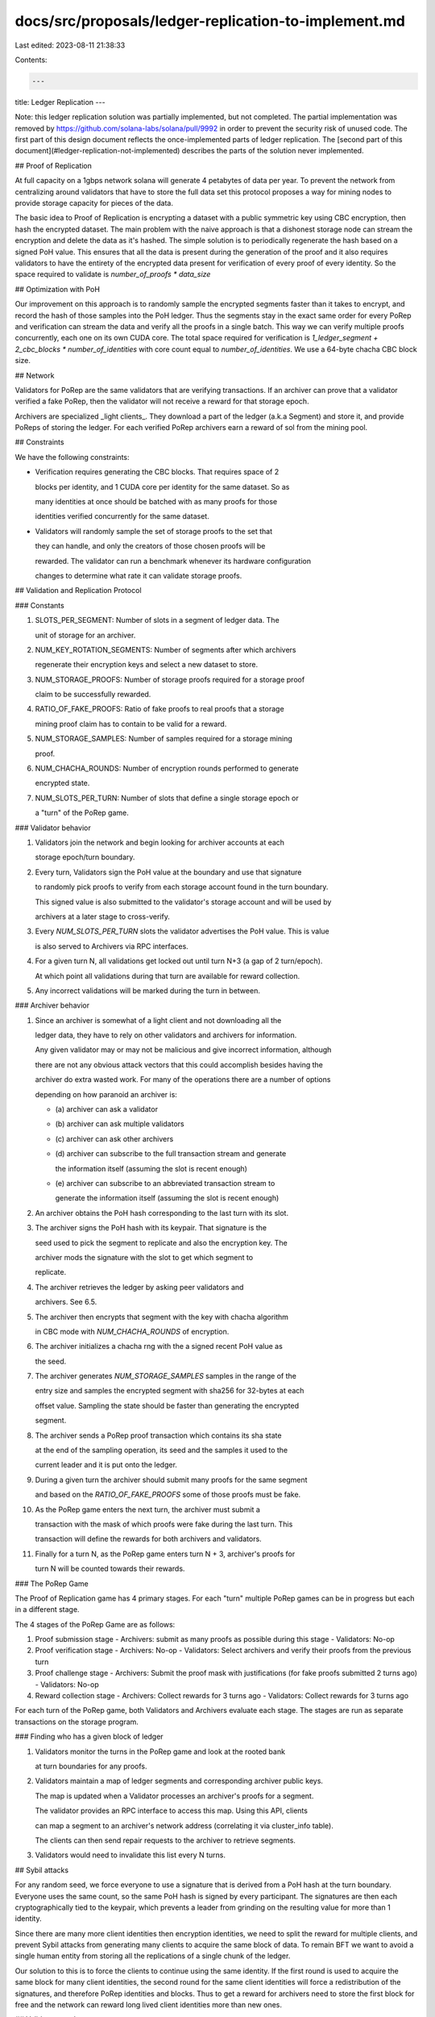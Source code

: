 docs/src/proposals/ledger-replication-to-implement.md
=====================================================

Last edited: 2023-08-11 21:38:33

Contents:

.. code-block:: md

    ---
title: Ledger Replication
---

Note: this ledger replication solution was partially implemented, but not
completed. The partial implementation was removed by
https://github.com/solana-labs/solana/pull/9992 in order to prevent the security
risk of unused code. The first part of this design document reflects the
once-implemented parts of ledger replication. The
[second part of this document](#ledger-replication-not-implemented) describes the
parts of the solution never implemented.

## Proof of Replication

At full capacity on a 1gbps network solana will generate 4 petabytes of data per year. To prevent the network from centralizing around validators that have to store the full data set this protocol proposes a way for mining nodes to provide storage capacity for pieces of the data.

The basic idea to Proof of Replication is encrypting a dataset with a public symmetric key using CBC encryption, then hash the encrypted dataset. The main problem with the naive approach is that a dishonest storage node can stream the encryption and delete the data as it's hashed. The simple solution is to periodically regenerate the hash based on a signed PoH value. This ensures that all the data is present during the generation of the proof and it also requires validators to have the entirety of the encrypted data present for verification of every proof of every identity. So the space required to validate is `number_of_proofs * data_size`

## Optimization with PoH

Our improvement on this approach is to randomly sample the encrypted segments faster than it takes to encrypt, and record the hash of those samples into the PoH ledger. Thus the segments stay in the exact same order for every PoRep and verification can stream the data and verify all the proofs in a single batch. This way we can verify multiple proofs concurrently, each one on its own CUDA core. The total space required for verification is `1_ledger_segment + 2_cbc_blocks * number_of_identities` with core count equal to `number_of_identities`. We use a 64-byte chacha CBC block size.

## Network

Validators for PoRep are the same validators that are verifying transactions. If an archiver can prove that a validator verified a fake PoRep, then the validator will not receive a reward for that storage epoch.

Archivers are specialized _light clients_. They download a part of the ledger \(a.k.a Segment\) and store it, and provide PoReps of storing the ledger. For each verified PoRep archivers earn a reward of sol from the mining pool.

## Constraints

We have the following constraints:

- Verification requires generating the CBC blocks. That requires space of 2

  blocks per identity, and 1 CUDA core per identity for the same dataset. So as

  many identities at once should be batched with as many proofs for those

  identities verified concurrently for the same dataset.

- Validators will randomly sample the set of storage proofs to the set that

  they can handle, and only the creators of those chosen proofs will be

  rewarded. The validator can run a benchmark whenever its hardware configuration

  changes to determine what rate it can validate storage proofs.

## Validation and Replication Protocol

### Constants

1. SLOTS_PER_SEGMENT: Number of slots in a segment of ledger data. The

   unit of storage for an archiver.

2. NUM_KEY_ROTATION_SEGMENTS: Number of segments after which archivers

   regenerate their encryption keys and select a new dataset to store.

3. NUM_STORAGE_PROOFS: Number of storage proofs required for a storage proof

   claim to be successfully rewarded.

4. RATIO_OF_FAKE_PROOFS: Ratio of fake proofs to real proofs that a storage

   mining proof claim has to contain to be valid for a reward.

5. NUM_STORAGE_SAMPLES: Number of samples required for a storage mining

   proof.

6. NUM_CHACHA_ROUNDS: Number of encryption rounds performed to generate

   encrypted state.

7. NUM_SLOTS_PER_TURN: Number of slots that define a single storage epoch or

   a "turn" of the PoRep game.

### Validator behavior

1. Validators join the network and begin looking for archiver accounts at each

   storage epoch/turn boundary.

2. Every turn, Validators sign the PoH value at the boundary and use that signature

   to randomly pick proofs to verify from each storage account found in the turn boundary.

   This signed value is also submitted to the validator's storage account and will be used by

   archivers at a later stage to cross-verify.

3. Every `NUM_SLOTS_PER_TURN` slots the validator advertises the PoH value. This is value

   is also served to Archivers via RPC interfaces.

4. For a given turn N, all validations get locked out until turn N+3 \(a gap of 2 turn/epoch\).

   At which point all validations during that turn are available for reward collection.

5. Any incorrect validations will be marked during the turn in between.

### Archiver behavior

1. Since an archiver is somewhat of a light client and not downloading all the

   ledger data, they have to rely on other validators and archivers for information.

   Any given validator may or may not be malicious and give incorrect information, although

   there are not any obvious attack vectors that this could accomplish besides having the

   archiver do extra wasted work. For many of the operations there are a number of options

   depending on how paranoid an archiver is:

   - \(a\) archiver can ask a validator
   - \(b\) archiver can ask multiple validators
   - \(c\) archiver can ask other archivers
   - \(d\) archiver can subscribe to the full transaction stream and generate

     the information itself \(assuming the slot is recent enough\)

   - \(e\) archiver can subscribe to an abbreviated transaction stream to

     generate the information itself \(assuming the slot is recent enough\)

2. An archiver obtains the PoH hash corresponding to the last turn with its slot.
3. The archiver signs the PoH hash with its keypair. That signature is the

   seed used to pick the segment to replicate and also the encryption key. The

   archiver mods the signature with the slot to get which segment to

   replicate.

4. The archiver retrieves the ledger by asking peer validators and

   archivers. See 6.5.

5. The archiver then encrypts that segment with the key with chacha algorithm

   in CBC mode with `NUM_CHACHA_ROUNDS` of encryption.

6. The archiver initializes a chacha rng with the a signed recent PoH value as

   the seed.

7. The archiver generates `NUM_STORAGE_SAMPLES` samples in the range of the

   entry size and samples the encrypted segment with sha256 for 32-bytes at each

   offset value. Sampling the state should be faster than generating the encrypted

   segment.

8. The archiver sends a PoRep proof transaction which contains its sha state

   at the end of the sampling operation, its seed and the samples it used to the

   current leader and it is put onto the ledger.

9. During a given turn the archiver should submit many proofs for the same segment

   and based on the `RATIO_OF_FAKE_PROOFS` some of those proofs must be fake.

10. As the PoRep game enters the next turn, the archiver must submit a

    transaction with the mask of which proofs were fake during the last turn. This

    transaction will define the rewards for both archivers and validators.

11. Finally for a turn N, as the PoRep game enters turn N + 3, archiver's proofs for

    turn N will be counted towards their rewards.

### The PoRep Game

The Proof of Replication game has 4 primary stages. For each "turn" multiple PoRep games can be in progress but each in a different stage.

The 4 stages of the PoRep Game are as follows:

1. Proof submission stage
   - Archivers: submit as many proofs as possible during this stage
   - Validators: No-op
2. Proof verification stage
   - Archivers: No-op
   - Validators: Select archivers and verify their proofs from the previous turn
3. Proof challenge stage
   - Archivers: Submit the proof mask with justifications \(for fake proofs submitted 2 turns ago\)
   - Validators: No-op
4. Reward collection stage
   - Archivers: Collect rewards for 3 turns ago
   - Validators: Collect rewards for 3 turns ago

For each turn of the PoRep game, both Validators and Archivers evaluate each stage. The stages are run as separate transactions on the storage program.

### Finding who has a given block of ledger

1. Validators monitor the turns in the PoRep game and look at the rooted bank

   at turn boundaries for any proofs.

2. Validators maintain a map of ledger segments and corresponding archiver public keys.

   The map is updated when a Validator processes an archiver's proofs for a segment.

   The validator provides an RPC interface to access this map. Using this API, clients

   can map a segment to an archiver's network address \(correlating it via cluster_info table\).

   The clients can then send repair requests to the archiver to retrieve segments.

3. Validators would need to invalidate this list every N turns.

## Sybil attacks

For any random seed, we force everyone to use a signature that is derived from a PoH hash at the turn boundary. Everyone uses the same count, so the same PoH hash is signed by every participant. The signatures are then each cryptographically tied to the keypair, which prevents a leader from grinding on the resulting value for more than 1 identity.

Since there are many more client identities then encryption identities, we need to split the reward for multiple clients, and prevent Sybil attacks from generating many clients to acquire the same block of data. To remain BFT we want to avoid a single human entity from storing all the replications of a single chunk of the ledger.

Our solution to this is to force the clients to continue using the same identity. If the first round is used to acquire the same block for many client identities, the second round for the same client identities will force a redistribution of the signatures, and therefore PoRep identities and blocks. Thus to get a reward for archivers need to store the first block for free and the network can reward long lived client identities more than new ones.

## Validator attacks

- If a validator approves fake proofs, archiver can easily out them by

  showing the initial state for the hash.

- If a validator marks real proofs as fake, no on-chain computation can be done

  to distinguish who is correct. Rewards would have to rely on the results from

  multiple validators to catch bad actors and archivers from being denied rewards.

- Validator stealing mining proof results for itself. The proofs are derived

  from a signature from an archiver, since the validator does not know the

  private key used to generate the encryption key, it cannot be the generator of

  the proof.

## Reward incentives

Fake proofs are easy to generate but difficult to verify. For this reason, PoRep proof transactions generated by archivers may require a higher fee than a normal transaction to represent the computational cost required by validators.

Some percentage of fake proofs are also necessary to receive a reward from storage mining.

## Notes

- We can reduce the costs of verification of PoRep by using PoH, and actually

  make it feasible to verify a large number of proofs for a global dataset.

- We can eliminate grinding by forcing everyone to sign the same PoH hash and

  use the signatures as the seed

- The game between validators and archivers is over random blocks and random

  encryption identities and random data samples. The goal of randomization is

  to prevent colluding groups from having overlap on data or validation.

- Archiver clients fish for lazy validators by submitting fake proofs that

  they can prove are fake.

- To defend against Sybil client identities that try to store the same block we

  force the clients to store for multiple rounds before receiving a reward.

- Validators should also get rewarded for validating submitted storage proofs

  as incentive for storing the ledger. They can only validate proofs if they

  are storing that slice of the ledger.

# Ledger Replication Not Implemented

Replication behavior yet to be implemented.

## Storage epoch

The storage epoch should be the number of slots which results in around 100GB-1TB of ledger to be generated for archivers to store. Archivers will start storing ledger when a given fork has a high probability of not being rolled back.

## Validator behavior

1. Every NUM_KEY_ROTATION_TICKS it also validates samples received from

   archivers. It signs the PoH hash at that point and uses the following

   algorithm with the signature as the input:

   - The low 5 bits of the first byte of the signature creates an index into

     another starting byte of the signature.

   - The validator then looks at the set of storage proofs where the byte of

     the proof's sha state vector starting from the low byte matches exactly

     with the chosen byte\(s\) of the signature.

   - If the set of proofs is larger than the validator can handle, then it

     increases to matching 2 bytes in the signature.

   - Validator continues to increase the number of matching bytes until a

     workable set is found.

   - It then creates a mask of valid proofs and fake proofs and sends it to

     the leader. This is a storage proof confirmation transaction.

2. After a lockout period of NUM_SECONDS_STORAGE_LOCKOUT seconds, the

   validator then submits a storage proof claim transaction which then causes the

   distribution of the storage reward if no challenges were seen for the proof to

   the validators and archivers party to the proofs.

## Archiver behavior

1. The archiver then generates another set of offsets which it submits a fake

   proof with an incorrect sha state. It can be proven to be fake by providing the

   seed for the hash result.

   - A fake proof should consist of an archiver hash of a signature of a PoH

     value. That way when the archiver reveals the fake proof, it can be

     verified on chain.

2. The archiver monitors the ledger, if it sees a fake proof integrated, it

   creates a challenge transaction and submits it to the current leader. The

   transaction proves the validator incorrectly validated a fake storage proof.

   The archiver is rewarded and the validator's staking balance is slashed or

   frozen.

## Storage proof contract logic

Each archiver and validator will have their own storage account. The validator's account would be separate from their gossip id similar to their vote account. These should be implemented as two programs one which handles the validator as the keysigner and one for the archiver. In that way when the programs reference other accounts, they can check the program id to ensure it is a validator or archiver account they are referencing.

### SubmitMiningProof

```text
SubmitMiningProof {
    slot: u64,
    sha_state: Hash,
    signature: Signature,
};
keys = [archiver_keypair]
```

Archivers create these after mining their stored ledger data for a certain hash value. The slot is the end slot of the segment of ledger they are storing, the sha_state the result of the archiver using the hash function to sample their encrypted ledger segment. The signature is the signature that was created when they signed a PoH value for the current storage epoch. The list of proofs from the current storage epoch should be saved in the account state, and then transferred to a list of proofs for the previous epoch when the epoch passes. In a given storage epoch a given archiver should only submit proofs for one segment.

The program should have a list of slots which are valid storage mining slots. This list should be maintained by keeping track of slots which are rooted slots in which a significant portion of the network has voted on with a high lockout value, maybe 32-votes old. Every SLOTS_PER_SEGMENT number of slots would be added to this set. The program should check that the slot is in this set. The set can be maintained by receiving a AdvertiseStorageRecentBlockHash and checking with its bank/Tower BFT state.

The program should do a signature verify check on the signature, public key from the transaction submitter and the message of the previous storage epoch PoH value.

### ProofValidation

```text
ProofValidation {
   proof_mask: Vec<ProofStatus>,
}
keys = [validator_keypair, archiver_keypair(s) (unsigned)]
```

A validator will submit this transaction to indicate that a set of proofs for a given segment are valid/not-valid or skipped where the validator did not look at it. The keypairs for the archivers that it looked at should be referenced in the keys so the program logic can go to those accounts and see that the proofs are generated in the previous epoch. The sampling of the storage proofs should be verified ensuring that the correct proofs are skipped by the validator according to the logic outlined in the validator behavior of sampling.

The included archiver keys will indicate the storage samples which are being referenced; the length of the proof_mask should be verified against the set of storage proofs in the referenced archiver account\(s\), and should match with the number of proofs submitted in the previous storage epoch in the state of said archiver account.

### ClaimStorageReward

```text
ClaimStorageReward {
}
keys = [validator_keypair or archiver_keypair, validator/archiver_keypairs (unsigned)]
```

Archivers and validators will use this transaction to get paid tokens from a program state where SubmitStorageProof, ProofValidation and ChallengeProofValidations are in a state where proofs have been submitted and validated and there are no ChallengeProofValidations referencing those proofs. For a validator, it should reference the archiver keypairs to which it has validated proofs in the relevant epoch. And for an archiver it should reference validator keypairs for which it has validated and wants to be rewarded.

### ChallengeProofValidation

```text
ChallengeProofValidation {
    proof_index: u64,
    hash_seed_value: Vec<u8>,
}
keys = [archiver_keypair, validator_keypair]
```

This transaction is for catching lazy validators who are not doing the work to validate proofs. An archiver will submit this transaction when it sees a validator has approved a fake SubmitMiningProof transaction. Since the archiver is a light client not looking at the full chain, it will have to ask a validator or some set of validators for this information maybe via RPC call to obtain all ProofValidations for a certain segment in the previous storage epoch. The program will look in the validator account state see that a ProofValidation is submitted in the previous storage epoch and hash the hash_seed_value and see that the hash matches the SubmitMiningProof transaction and that the validator marked it as valid. If so, then it will save the challenge to the list of challenges that it has in its state.

### AdvertiseStorageRecentBlockhash

```text
AdvertiseStorageRecentBlockhash {
    hash: Hash,
    slot: u64,
}
```

Validators and archivers will submit this to indicate that a new storage epoch has passed and that the storage proofs which are current proofs should now be for the previous epoch. Other transactions should check to see that the epoch that they are referencing is accurate according to current chain state.



